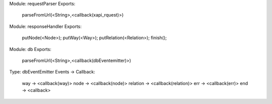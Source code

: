 Module: requestParser
Exports:
    parseFromUrl(<String>,<callback(xapi_rquest)>)


Module: responseHandler
Exports:
    putNode(<Node>);
    putWay(<Way>);
    putRelation(<Relation>);
    finish();

Module: db
Exports:
    parseFromUrl(<String>,<callback(dbEventemitter)>)

Type: dbEventEmitter
Events -> Callback:
    way -> <callback(way)>
    node -> <callback(node)>
    relation -> <callback(relation)>
    err -> <callback(err)>
    end -> <callback>



